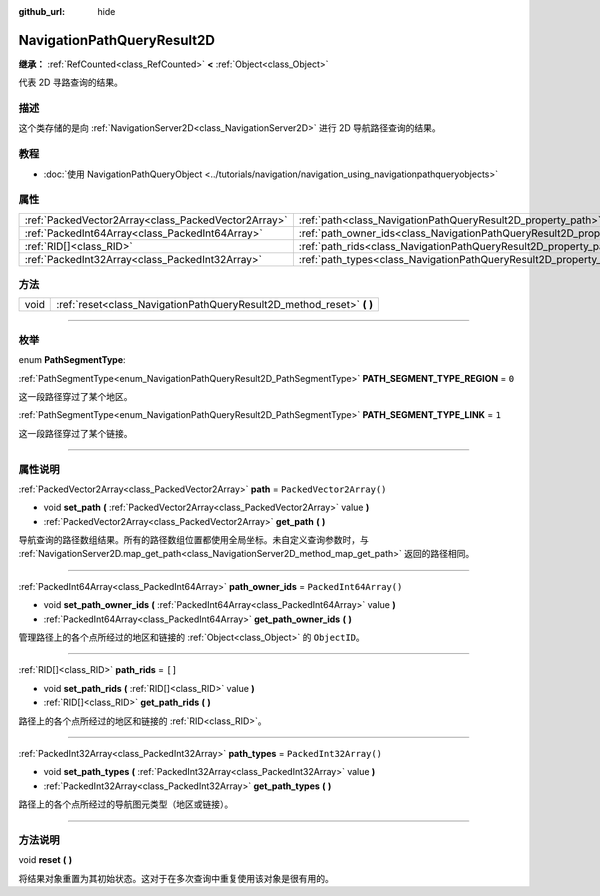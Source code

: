 :github_url: hide

.. DO NOT EDIT THIS FILE!!!
.. Generated automatically from Godot engine sources.
.. Generator: https://github.com/godotengine/godot/tree/master/doc/tools/make_rst.py.
.. XML source: https://github.com/godotengine/godot/tree/master/doc/classes/NavigationPathQueryResult2D.xml.

.. _class_NavigationPathQueryResult2D:

NavigationPathQueryResult2D
===========================

**继承：** :ref:`RefCounted<class_RefCounted>` **<** :ref:`Object<class_Object>`

代表 2D 寻路查询的结果。

.. rst-class:: classref-introduction-group

描述
----

这个类存储的是向 :ref:`NavigationServer2D<class_NavigationServer2D>` 进行 2D 导航路径查询的结果。

.. rst-class:: classref-introduction-group

教程
----

- :doc:`使用 NavigationPathQueryObject <../tutorials/navigation/navigation_using_navigationpathqueryobjects>`

.. rst-class:: classref-reftable-group

属性
----

.. table::
   :widths: auto

   +-----------------------------------------------------+----------------------------------------------------------------------------------+--------------------------+
   | :ref:`PackedVector2Array<class_PackedVector2Array>` | :ref:`path<class_NavigationPathQueryResult2D_property_path>`                     | ``PackedVector2Array()`` |
   +-----------------------------------------------------+----------------------------------------------------------------------------------+--------------------------+
   | :ref:`PackedInt64Array<class_PackedInt64Array>`     | :ref:`path_owner_ids<class_NavigationPathQueryResult2D_property_path_owner_ids>` | ``PackedInt64Array()``   |
   +-----------------------------------------------------+----------------------------------------------------------------------------------+--------------------------+
   | :ref:`RID[]<class_RID>`                             | :ref:`path_rids<class_NavigationPathQueryResult2D_property_path_rids>`           | ``[]``                   |
   +-----------------------------------------------------+----------------------------------------------------------------------------------+--------------------------+
   | :ref:`PackedInt32Array<class_PackedInt32Array>`     | :ref:`path_types<class_NavigationPathQueryResult2D_property_path_types>`         | ``PackedInt32Array()``   |
   +-----------------------------------------------------+----------------------------------------------------------------------------------+--------------------------+

.. rst-class:: classref-reftable-group

方法
----

.. table::
   :widths: auto

   +------+--------------------------------------------------------------------------+
   | void | :ref:`reset<class_NavigationPathQueryResult2D_method_reset>` **(** **)** |
   +------+--------------------------------------------------------------------------+

.. rst-class:: classref-section-separator

----

.. rst-class:: classref-descriptions-group

枚举
----

.. _enum_NavigationPathQueryResult2D_PathSegmentType:

.. rst-class:: classref-enumeration

enum **PathSegmentType**:

.. _class_NavigationPathQueryResult2D_constant_PATH_SEGMENT_TYPE_REGION:

.. rst-class:: classref-enumeration-constant

:ref:`PathSegmentType<enum_NavigationPathQueryResult2D_PathSegmentType>` **PATH_SEGMENT_TYPE_REGION** = ``0``

这一段路径穿过了某个地区。

.. _class_NavigationPathQueryResult2D_constant_PATH_SEGMENT_TYPE_LINK:

.. rst-class:: classref-enumeration-constant

:ref:`PathSegmentType<enum_NavigationPathQueryResult2D_PathSegmentType>` **PATH_SEGMENT_TYPE_LINK** = ``1``

这一段路径穿过了某个链接。

.. rst-class:: classref-section-separator

----

.. rst-class:: classref-descriptions-group

属性说明
--------

.. _class_NavigationPathQueryResult2D_property_path:

.. rst-class:: classref-property

:ref:`PackedVector2Array<class_PackedVector2Array>` **path** = ``PackedVector2Array()``

.. rst-class:: classref-property-setget

- void **set_path** **(** :ref:`PackedVector2Array<class_PackedVector2Array>` value **)**
- :ref:`PackedVector2Array<class_PackedVector2Array>` **get_path** **(** **)**

导航查询的路径数组结果。所有的路径数组位置都使用全局坐标。未自定义查询参数时，与 :ref:`NavigationServer2D.map_get_path<class_NavigationServer2D_method_map_get_path>` 返回的路径相同。

.. rst-class:: classref-item-separator

----

.. _class_NavigationPathQueryResult2D_property_path_owner_ids:

.. rst-class:: classref-property

:ref:`PackedInt64Array<class_PackedInt64Array>` **path_owner_ids** = ``PackedInt64Array()``

.. rst-class:: classref-property-setget

- void **set_path_owner_ids** **(** :ref:`PackedInt64Array<class_PackedInt64Array>` value **)**
- :ref:`PackedInt64Array<class_PackedInt64Array>` **get_path_owner_ids** **(** **)**

管理路径上的各个点所经过的地区和链接的 :ref:`Object<class_Object>` 的 ``ObjectID``\ 。

.. rst-class:: classref-item-separator

----

.. _class_NavigationPathQueryResult2D_property_path_rids:

.. rst-class:: classref-property

:ref:`RID[]<class_RID>` **path_rids** = ``[]``

.. rst-class:: classref-property-setget

- void **set_path_rids** **(** :ref:`RID[]<class_RID>` value **)**
- :ref:`RID[]<class_RID>` **get_path_rids** **(** **)**

路径上的各个点所经过的地区和链接的 :ref:`RID<class_RID>`\ 。

.. rst-class:: classref-item-separator

----

.. _class_NavigationPathQueryResult2D_property_path_types:

.. rst-class:: classref-property

:ref:`PackedInt32Array<class_PackedInt32Array>` **path_types** = ``PackedInt32Array()``

.. rst-class:: classref-property-setget

- void **set_path_types** **(** :ref:`PackedInt32Array<class_PackedInt32Array>` value **)**
- :ref:`PackedInt32Array<class_PackedInt32Array>` **get_path_types** **(** **)**

路径上的各个点所经过的导航图元类型（地区或链接）。

.. rst-class:: classref-section-separator

----

.. rst-class:: classref-descriptions-group

方法说明
--------

.. _class_NavigationPathQueryResult2D_method_reset:

.. rst-class:: classref-method

void **reset** **(** **)**

将结果对象重置为其初始状态。这对于在多次查询中重复使用该对象是很有用的。

.. |virtual| replace:: :abbr:`virtual (本方法通常需要用户覆盖才能生效。)`
.. |const| replace:: :abbr:`const (本方法没有副作用。不会修改该实例的任何成员变量。)`
.. |vararg| replace:: :abbr:`vararg (本方法除了在此处描述的参数外，还能够继续接受任意数量的参数。)`
.. |constructor| replace:: :abbr:`constructor (本方法用于构造某个类型。)`
.. |static| replace:: :abbr:`static (调用本方法无需实例，所以可以直接使用类名调用。)`
.. |operator| replace:: :abbr:`operator (本方法描述的是使用本类型作为左操作数的有效操作符。)`
.. |bitfield| replace:: :abbr:`BitField (这个值是由下列标志构成的位掩码整数。)`
